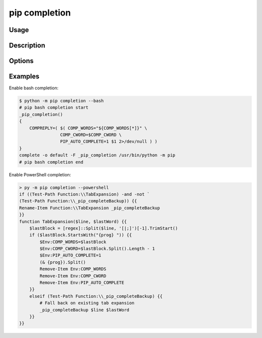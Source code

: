 .. _`pip completion`:

==============
pip completion
==============


Usage
=====

.. tab:: Unix/macOS

   .. pip-command-usage:: completion "python -m pip"

.. tab:: Windows

   .. pip-command-usage:: completion "py -m pip"


Description
===========

.. pip-command-description:: completion

Options
=======

.. pip-command-options:: completion

Examples
========

Enable bash completion:

.. code-block:: console

    $ python -m pip completion --bash
    # pip bash completion start
    _pip_completion()
    {
        COMPREPLY=( $( COMP_WORDS="${COMP_WORDS[*]}" \
                    COMP_CWORD=$COMP_CWORD \
                    PIP_AUTO_COMPLETE=1 $1 2>/dev/null ) )
    }
    complete -o default -F _pip_completion /usr/bin/python -m pip
    # pip bash completion end

Enable PowerShell completion:

.. code-block:: console

    > py -m pip completion --powershell
    if ((Test-Path Function:\\TabExpansion) -and -not `
    (Test-Path Function:\\_pip_completeBackup)) {{
    Rename-Item Function:\\TabExpansion _pip_completeBackup
    }}
    function TabExpansion($line, $lastWord) {{
        $lastBlock = [regex]::Split($line, '[|;]')[-1].TrimStart()
        if ($lastBlock.StartsWith("{prog} ")) {{
            $Env:COMP_WORDS=$lastBlock
            $Env:COMP_CWORD=$lastBlock.Split().Length - 1
            $Env:PIP_AUTO_COMPLETE=1
            (& {prog}).Split()
            Remove-Item Env:COMP_WORDS
            Remove-Item Env:COMP_CWORD
            Remove-Item Env:PIP_AUTO_COMPLETE
        }}
        elseif (Test-Path Function:\\_pip_completeBackup) {{
            # Fall back on existing tab expansion
            _pip_completeBackup $line $lastWord
        }}
    }}

      